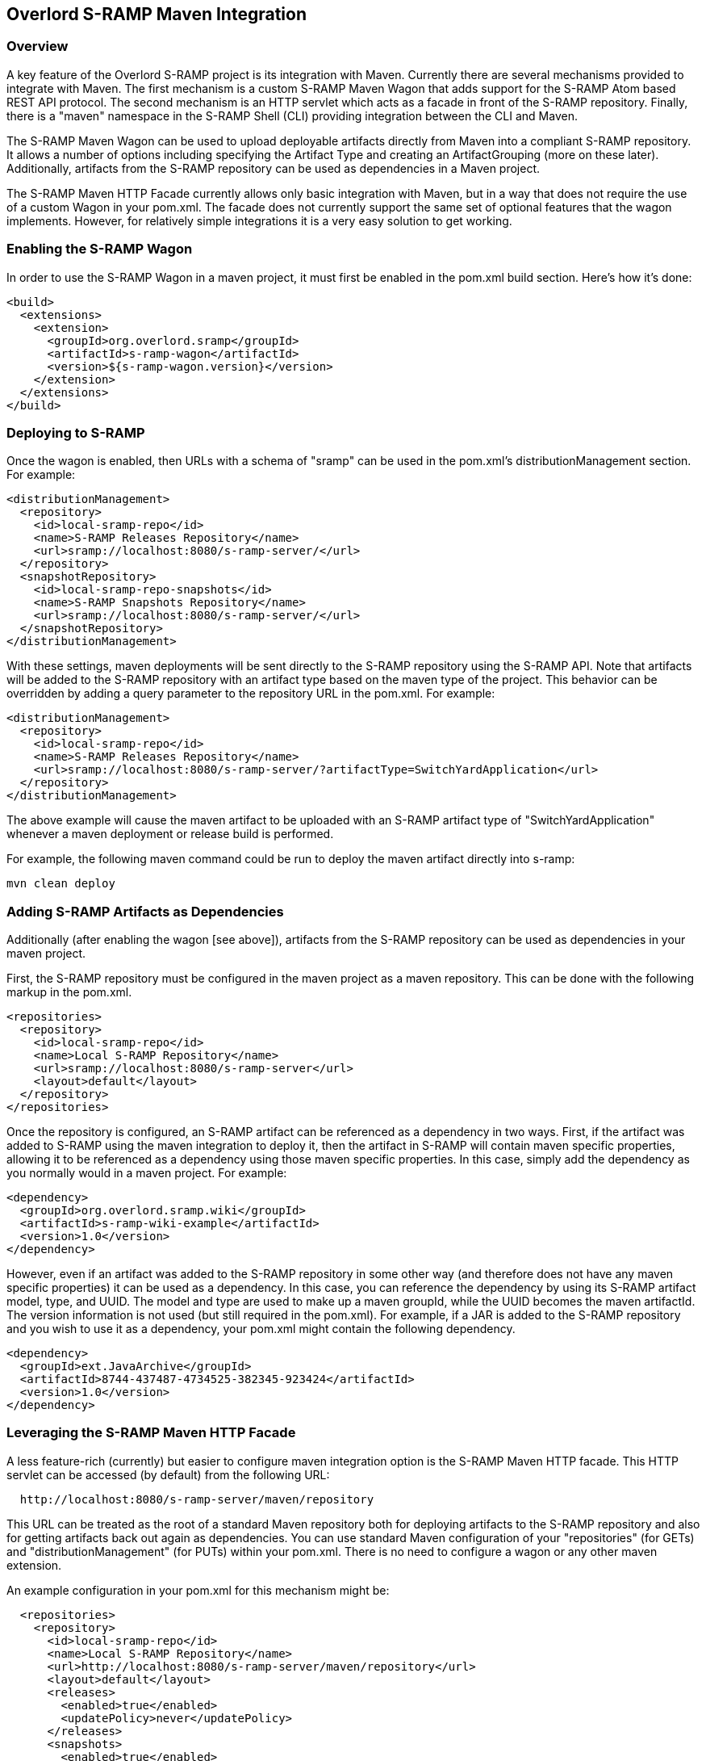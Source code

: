 Overlord S-RAMP Maven Integration
---------------------------------

Overview
~~~~~~~~
A key feature of the Overlord S-RAMP project is its integration with Maven.  Currently
there are several mechanisms provided to integrate with Maven.  The first mechanism is a custom S-RAMP
Maven Wagon that adds support for the S-RAMP Atom based REST API protocol.  The second mechanism is
an HTTP servlet which acts as a facade in front of the S-RAMP repository.  Finally, there is a "maven"
namespace in the S-RAMP Shell (CLI) providing integration between the CLI and Maven.

The S-RAMP Maven Wagon can be used to upload deployable artifacts directly from Maven into a 
compliant S-RAMP repository.  It allows a number of options including specifying the Artifact Type
and creating an ArtifactGrouping (more on these later).  Additionally, artifacts from the S-RAMP 
repository can be used as dependencies in a Maven project.

The S-RAMP Maven HTTP Facade currently allows only basic integration with Maven, but in a way that
does not require the use of a custom Wagon in your pom.xml.  The facade does not currently support
the same set of optional features that the wagon implements.  However, for relatively simple 
integrations it is a very easy solution to get working.


Enabling the S-RAMP Wagon
~~~~~~~~~~~~~~~~~~~~~~~~~
In order to use the S-RAMP Wagon in a maven project, it must first be enabled in the pom.xml 
build section.  Here's how it's done:

----
<build>
  <extensions>
    <extension>
      <groupId>org.overlord.sramp</groupId>
      <artifactId>s-ramp-wagon</artifactId>
      <version>${s-ramp-wagon.version}</version>
    </extension>
  </extensions>
</build>
----


Deploying to S-RAMP
~~~~~~~~~~~~~~~~~~~
Once the wagon is enabled, then URLs with a schema of "sramp" can be used in the pom.xml's
distributionManagement section.  For example:

----
<distributionManagement>
  <repository>
    <id>local-sramp-repo</id>
    <name>S-RAMP Releases Repository</name>
    <url>sramp://localhost:8080/s-ramp-server/</url>
  </repository>
  <snapshotRepository>
    <id>local-sramp-repo-snapshots</id>
    <name>S-RAMP Snapshots Repository</name>
    <url>sramp://localhost:8080/s-ramp-server/</url>
  </snapshotRepository>
</distributionManagement>
----

With these settings, maven deployments will be sent directly to the S-RAMP repository using
the S-RAMP API.  Note that artifacts will be added to the S-RAMP repository with an artifact
type based on the maven type of the project.  This behavior can be overridden by adding a
query parameter to the repository URL in the pom.xml.  For example:

----
<distributionManagement>
  <repository>
    <id>local-sramp-repo</id>
    <name>S-RAMP Releases Repository</name>
    <url>sramp://localhost:8080/s-ramp-server/?artifactType=SwitchYardApplication</url>
  </repository>
</distributionManagement>
----

The above example will cause the maven artifact to be uploaded with an S-RAMP artifact type 
of "SwitchYardApplication" whenever a maven deployment or release build is performed.

For example, the following maven command could be run to deploy the maven artifact directly into s-ramp:

----
mvn clean deploy
----


Adding S-RAMP Artifacts as Dependencies
~~~~~~~~~~~~~~~~~~~~~~~~~~~~~~~~~~~~~~~
Additionally (after enabling the wagon [see above]), artifacts from the S-RAMP repository can 
be used as dependencies in your maven project.

First, the S-RAMP repository must be configured in the maven project as a maven repository.  This 
can be done with the following markup in the pom.xml.

----
<repositories>
  <repository>
    <id>local-sramp-repo</id>
    <name>Local S-RAMP Repository</name>
    <url>sramp://localhost:8080/s-ramp-server</url>
    <layout>default</layout>
  </repository>
</repositories>
----

Once the repository is configured, an S-RAMP artifact can be referenced as a dependency in two 
ways.  First, if the artifact was added to S-RAMP using the maven integration to deploy it, then 
the artifact in S-RAMP will contain maven specific properties, allowing it to be referenced as a 
dependency using those maven specific properties.  In this case, simply add the dependency as you 
normally would in a maven project.  For example:

----
<dependency>
  <groupId>org.overlord.sramp.wiki</groupId>
  <artifactId>s-ramp-wiki-example</artifactId>
  <version>1.0</version>
</dependency>
----

However, even if an artifact was added to the S-RAMP repository in some other way (and therefore 
does not have any maven specific properties) it can be used as a dependency.  In this case, you 
can reference the dependency by using its S-RAMP artifact model, type, and UUID.  The model and 
type are used to make up a maven groupId, while the UUID becomes the maven artifactId.  The 
version information is not used (but still required in the pom.xml).  For example, if a JAR is 
added to the S-RAMP repository and you wish to use it as a dependency, your pom.xml might contain 
the following dependency.

----
<dependency>
  <groupId>ext.JavaArchive</groupId>
  <artifactId>8744-437487-4734525-382345-923424</artifactId>
  <version>1.0</version>
</dependency>
----


Leveraging the S-RAMP Maven HTTP Facade
~~~~~~~~~~~~~~~~~~~~~~~~~~~~~~~~~~~~~~~

A less feature-rich (currently) but easier to configure maven integration option is the S-RAMP
Maven HTTP facade.  This HTTP servlet can be accessed (by default) from the following URL:

----
  http://localhost:8080/s-ramp-server/maven/repository
----

This URL can be treated as the root of a standard Maven repository both for deploying artifacts
to the S-RAMP repository and also for getting artifacts back out again as dependencies.  You can
use standard Maven configuration of your "repositories" (for GETs) and "distributionManagement" 
(for PUTs) within your pom.xml.  There is no need to configure a wagon or any other maven 
extension.

An example configuration in your pom.xml for this mechanism might be:

----

  <repositories>
    <repository>
      <id>local-sramp-repo</id>
      <name>Local S-RAMP Repository</name>
      <url>http://localhost:8080/s-ramp-server/maven/repository</url>
      <layout>default</layout>
      <releases>
        <enabled>true</enabled>
        <updatePolicy>never</updatePolicy>
      </releases>
      <snapshots>
        <enabled>true</enabled>
        <updatePolicy>daily</updatePolicy>
      </snapshots>
    </repository>
  </repositories>

  <distributionManagement>
    <repository>
      <id>local-sramp-repo</id>
      <name>Local S-RAMP Releases Repository</name>
      <url>http://localhost:8080/s-ramp-server/maven/repository</url>
    </repository>
    <snapshotRepository>
      <id>local-sramp-repo-snapshots</id>
      <name>Local S-RAMP Snapshots Repository</name>
      <url>http://localhost:8080/s-ramp-server/maven/repository</url>
    </snapshotRepository>
  </distributionManagement>
----

Once this configuration is complete, you should be able to both deploy to the S-RAMP repository
(requires authentication - see below) and pull in dependencies from the S-RAMP repository (does
not require authentication).


A Note About Authentication
~~~~~~~~~~~~~~~~~~~~~~~~~~~
Whenever the S-RAMP Maven integration features are used, it is likely that you will need to provide 
valid authentication credentials.  There are two available mechanisms to provide these credentials.  
First, you may provide the S-RAMP repository username and password in the 
http://maven.apache.org/settings.html[Maven settings.xml] file.  If no credentials are found there, 
then you will be prompted to enter them when they are needed during the build.

An example of providing credentials in the settings.xml file:

----
<settings xmlns="http://maven.apache.org/SETTINGS/1.0.0"
  xmlns:xsi="http://www.w3.org/2001/XMLSchema-instance"
  xsi:schemaLocation="http://maven.apache.org/SETTINGS/1.0.0
                      http://maven.apache.org/xsd/settings-1.0.0.xsd">
  <servers>
    <server>
      <id>local-sramp-repo</id>
      <username>admin</username>
      <password>ADMIN_PASSWORD</password>
    </server>
    <server>
      <id>local-sramp-repo-snapshots</id>
      <username>admin</username>
      <password>ADMIN_PASSWORD</password>
    </server>
  </servers>
</settings>
----


Maven Integration in the CLI
~~~~~~~~~~~~~~~~~~~~~~~~~~~~
_Note_:  For more general information about the S-RAMP Shell please see the S-RAMP CLI chapter 
in this guide.

Another available mechanism for integrating with maven is the S-RAMP CLI's "maven" command 
namespace.  For help on the maven commands in the CLI, run the S-RAMP shell (sramp.sh) and 
type the following from the resulting prompt:

----
help maven
----

Using the maven CLI commands is often a good choice if you wish to incorporate maven related
S-RAMP operations into a script of some kind.
